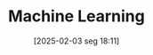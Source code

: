 #+title:      Machine Learning
#+date:       [2025-02-03 seg 18:11]
#+filetags:   :algorithm:computational:
#+identifier: 20250203T181113
#+BIBLIOGRAPHY: ~/Org/zotero_refs.bib
#+OPTIONS: num:nil ^:{} toc:nil
